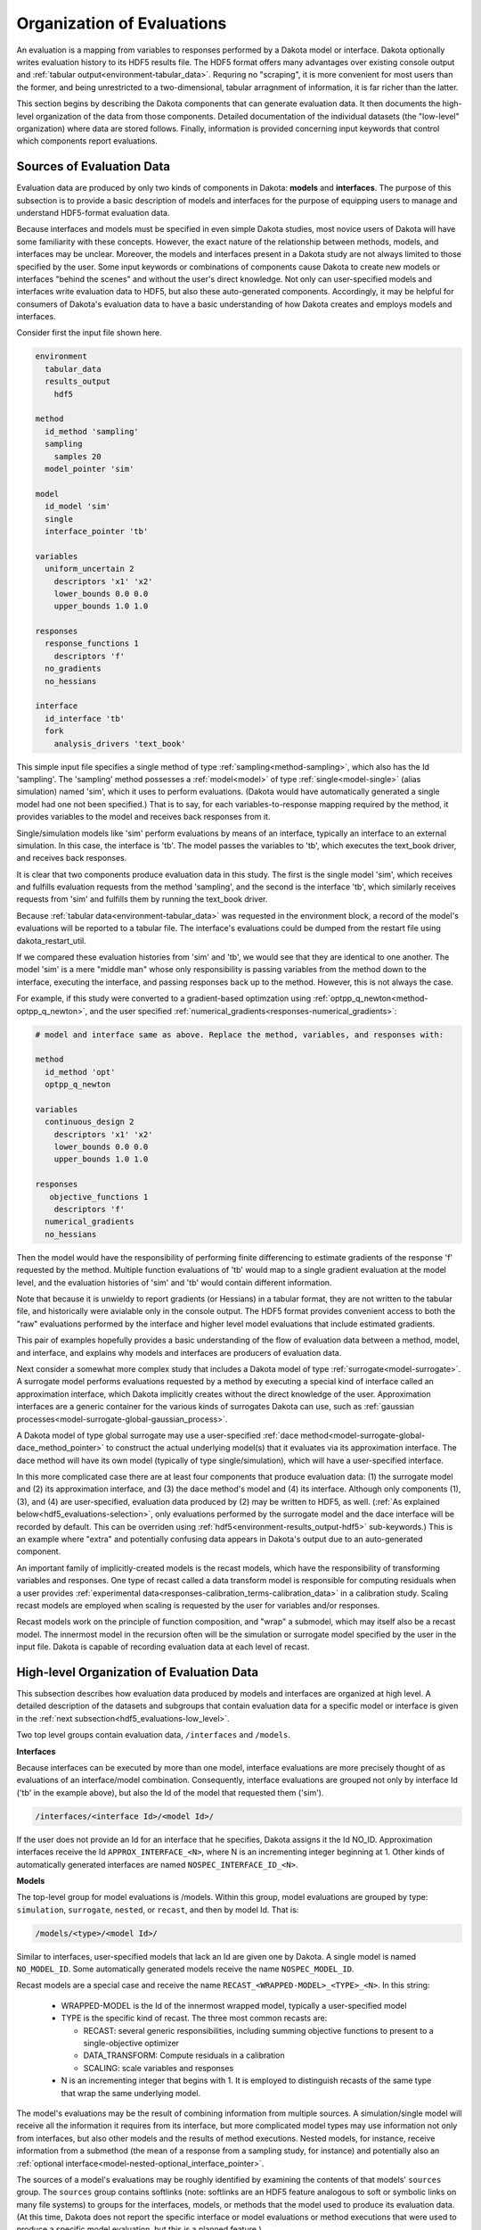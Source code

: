 .. _hdf-organization-of-evaluations:

"""""""""""""""""""""""""""
Organization of Evaluations
"""""""""""""""""""""""""""

An evaluation is a mapping from variables to responses performed by a Dakota model or interface. Dakota optionally writes
evaluation history to its HDF5 results file. The HDF5 format offers many advantages over existing console output and :ref:`tabular output<environment-tabular_data>`. Requring no "scraping", it is more convenient for most users than the former, and being unrestricted to a two-dimensional, tabular arragnment of information, it is far richer than the latter.

This section begins by describing the Dakota components that can generate evaluation data. It then documents the high-level organization of the data from those components. Detailed documentation of the individual datasets (the "low-level" organization) where data are stored follows. Finally, information is provided concerning input keywords that control which components report evaluations.

.. _hdf5_evaluations-hdf5_eval_sources:

==========================
Sources of Evaluation Data
==========================

Evaluation data are produced by only two kinds of components in Dakota: **models** and **interfaces**. The purpose of this subsection is to provide a basic description of models and interfaces for the purpose of equipping users to manage and understand HDF5-format evaluation data.

Because interfaces and models must be specified in even simple Dakota studies, most novice users of Dakota will have some familiarity with these concepts. However, the exact nature of the relationship between methods, models, and interfaces may be unclear. Moreover, the models and interfaces present in a Dakota study are not always limited to those specified by the user. Some input keywords or combinations of components cause Dakota to create new models or interfaces "behind the scenes" and without the user's direct knowledge. Not only can user-specified models and interfaces write evaluation data to HDF5, but also these auto-generated components. Accordingly, it may be helpful for consumers of Dakota's evaluation data to have a basic understanding of how Dakota creates and employs models and interfaces.

Consider first the input file shown here. 

.. code-block::

    environment
      tabular_data
      results_output
        hdf5

    method
      id_method 'sampling'
      sampling
        samples 20
      model_pointer 'sim'

    model
      id_model 'sim'
      single
      interface_pointer 'tb'

    variables
      uniform_uncertain 2
        descriptors 'x1' 'x2'
        lower_bounds 0.0 0.0
        upper_bounds 1.0 1.0

    responses
      response_functions 1
        descriptors 'f'
      no_gradients
      no_hessians

    interface
      id_interface 'tb'
      fork
        analysis_drivers 'text_book'
        
This simple input file specifies a single method of type :ref:`sampling<method-sampling>`, which also has the Id 'sampling'. The 'sampling' method possesses a :ref:`model<model>` of type :ref:`single<model-single>` (alias simulation) named 'sim', which it uses to perform evaluations. (Dakota would have automatically generated a single model had one not been specified.) That is to say, for each variables-to-response mapping required by the method, it provides variables to the model and receives back responses from it.

Single/simulation models like 'sim' perform evaluations by means of an interface, typically an interface to an external simulation. In this case, the interface is 'tb'. The model passes the variables to 'tb', which executes the text_book driver, and receives back responses.

It is clear that two components produce evaluation data in this study. The first is the single model 'sim', which receives and fulfills evaluation requests from the method 'sampling', and the second is the interface 'tb', which similarly receives requests from 'sim' and fulfills them by running the text_book driver.

Because :ref:`tabular data<environment-tabular_data>` was requested in the environment block, a record of the model's evaluations will be reported to a tabular file. The interface's evaluations could be dumped from the restart file using dakota_restart_util.

If we compared these evaluation histories from 'sim' and 'tb', we would see that they are identical to one another. The model 'sim' is a mere "middle man" whose only responsibility is passing variables from the method down to the interface, executing the interface, and passing responses back up to the method. However, this is not always the case.

For example, if this study were converted to a gradient-based optimzation using :ref:`optpp_q_newton<method-optpp_q_newton>`, and the user specified :ref:`numerical_gradients<responses-numerical_gradients>`: 

.. code-block::

    # model and interface same as above. Replace the method, variables, and responses with:

    method
      id_method 'opt'
      optpp_q_newton

    variables
      continuous_design 2
        descriptors 'x1' 'x2'
        lower_bounds 0.0 0.0
        upper_bounds 1.0 1.0

    responses
       objective_functions 1
        descriptors 'f'
      numerical_gradients
      no_hessians
	  
Then the model would have the responsibility of performing finite differencing to estimate gradients of the response 'f' requested by the method. Multiple function evaluations of 'tb' would map to a single gradient evaluation at the model level, and the evaluation histories of 'sim' and 'tb' would contain different information.

Note that because it is unwieldy to report gradients (or Hessians) in a tabular format, they are not written to the tabular file, and historically were avialable only in the console output. The HDF5 format provides convenient access to both the "raw" evaluations performed by the interface and higher level model evaluations that include estimated gradients.

This pair of examples hopefully provides a basic understanding of the flow of evaluation data between a method, model, and interface, and explains why models and interfaces are producers of evaluation data.

Next consider a somewhat more complex study that includes a Dakota model of type :ref:`surrogate<model-surrogate>`. A surrogate model performs evaluations requested by a method by executing a special kind of interface called an approximation interface, which Dakota implicitly creates without the direct knowledge of the user. Approximation interfaces are a generic container for the various kinds of surrogates Dakota can use, such as :ref:`gaussian processes<model-surrogate-global-gaussian_process>`.

A Dakota model of type global surrogate may use a user-specified :ref:`dace method<model-surrogate-global-dace_method_pointer>` to construct the actual underlying model(s) that it evaluates via its approximation interface. The dace method will have its own model (typically of type single/simulation), which will have a user-specified interface.

In this more complicated case there are at least four components that produce evaluation data: (1) the surrogate model and (2) its approximation interface, and (3) the dace method's model and (4) its interface. Although only components (1), (3), and (4) are user-specified, evaluation data produced by (2) may be written to HDF5, as well. (:ref:`As explained below<hdf5_evaluations-selection>`, only evaluations performed by the surrogate model and the dace interface will be recorded by default. This can be overriden using :ref:`hdf5<environment-results_output-hdf5>` sub-keywords.) This is an example where "extra" and potentially confusing data appears in Dakota's output due to an auto-generated component.

An important family of implicitly-created models is the recast models, which have the responsibility of transforming variables and responses. One type of recast called a data transform model is responsible for computing residuals when a user provides :ref:`experimental data<responses-calibration_terms-calibration_data>` in a calibration study. Scaling recast models are employed when scaling is requested by the user for variables and/or responses.

Recast models work on the principle of function composition, and "wrap" a submodel, which may itself also be a recast model. The innermost model in the recursion often will be the simulation or surrogate model specified by the user in the input file. Dakota is capable of recording evaluation data at each level of recast.

.. _hdf5_evaluations-high_level:

==========================================
High-level Organization of Evaluation Data
==========================================

This subsection describes how evaluation data produced by models and interfaces are organized at high level. A detailed description of the datasets and subgroups that contain evaluation data for a specific model or interface is given in the :ref:`next subsection<hdf5_evaluations-low_level>`.

Two top level groups contain evaluation data, ``/interfaces`` and ``/models``.

**Interfaces**

Because interfaces can be executed by more than one model, interface evaluations are more precisely thought of as evaluations of an interface/model combination. Consequently, interface evaluations are grouped not only by interface Id ('tb' in the example above), but also the Id of the model that requested them ('sim').

.. code-block::

	/interfaces/<interface Id>/<model Id>/

If the user does not provide an Id for an interface that he specifies, Dakota assigns it the Id NO_ID. Approximation interfaces receive the Id ``APPROX_INTERFACE_<N>``, where N is an incrementing integer beginning at 1. Other kinds of automatically generated interfaces are named ``NOSPEC_INTERFACE_ID_<N>``.

**Models**

The top-level group for model evaluations is /models. Within this group, model evaluations are grouped by type: ``simulation``, ``surrogate``, ``nested``, or ``recast``, and then by model Id. That is:

.. code-block::

	/models/<type>/<model Id>/    

Similar to interfaces, user-specified models that lack an Id are given one by Dakota. A single model is named ``NO_MODEL_ID``. Some automatically generated models receive the name ``NOSPEC_MODEL_ID``.

Recast models are a special case and receive the name ``RECAST_<WRAPPED-MODEL>_<TYPE>_<N>``. In this string:

 - WRAPPED-MODEL is the Id of the innermost wrapped model, typically a user-specified model
 - TYPE is the specific kind of recast. The three most common recasts are:

   - RECAST: several generic responsibilities, including summing objective functions to present to a single-objective optimizer
   - DATA_TRANSFORM: Compute residuals in a calibration
   - SCALING: scale variables and responses

 - N is an incrementing integer that begins with 1. It is employed to distinguish recasts of the same type that wrap the same underlying model.

The model's evaluations may be the result of combining information from multiple sources. A simulation/single model will receive all the information it requires from its interface, but more complicated model types may use information not only from interfaces, but also other models and the results of method executions. Nested models, for instance, receive information from a submethod (the mean of a response from a sampling study, for instance) and potentially also an :ref:`optional interface<model-nested-optional_interface_pointer>`.

The sources of a model's evaluations may be roughly identified by examining the contents of that models' ``sources`` group. The ``sources`` group contains softlinks (note: softlinks are an HDF5 feature analogous to soft or symbolic links on many file systems) to groups for the interfaces, models, or methods that the model used to produce its evaluation data. (At this time, Dakota does not report the specific interface or model evaluations or method executions that were used to produce a specific model evaluation, but this is a planned feature.)

Method results likewise have a ``sources`` group that identifies the models or methods employed by that method. By following the softlinks contained in a method's or model's sources group, it is possible to "drill down" from a method to its ultimate sources of information. In the sampling example above, interface evaluations performed via the 'sim' model at the request of the 'sampling' method could be obtained at the HDF5 path: ``/methods/sampling/sources/sim/sources/tb/``

.. _hdf5_evaluations-low_level:

=========================================
Low-Level Organization of Evaluation Data
=========================================

Within each model and interface's "high-level" group, evaluation data are stored according to a "low-level" schema. This section desribes the "low-level" schema.

Data are divided first of all into variables, responses, and properties groups. In addition, if a a user specifies metadata responses in his Dakota input, a metadata dataset will be present.

**Variables**

The variables group contains datasets that store the variables information for each evaluation. Four datasets may be present, one for each "domain": ``continuous``, ``discrete_integer``, ``discrete_string``, and ``discrete_real``. These datasets are two-dimensional, with a row (0th dimension) for each evaluation and a column (1st dimension) for each variable. The 0th dimension has one dimension scale for the integer-valued evaluation Id. The 1st dimension has two scales. The 0th scale contains descriptors of the variables, and the 1st contains their variable Ids. In this context, the Ids are a 1-to-N ranking of the variables in Dakota "input spec" order.

+------------------------------+-------------------------------------------------------------------------------------------------------------------------------------------------------------+
|                              | Variables                                                                                                                                                   |
+==============================+=============================================================================================================================================================+
| Description                  | Values of variables in evaluations                                                                                                                          |
+------------------------------+-------------------------------------------------------------------------------------------------------------------------------------------------------------+
| Location                     | variables/{continuous, discrete_integer, discrete_string, discrete_real}                                                                                    |
+------------------------------+-------------------------------------------------------------------------------------------------------------------------------------------------------------+
| Shape                        | 2-dimensional: number of evaluations by number of variables                                                                                                 |
+------------------------------+-------------------------------------------------------------------------------------------------------------------------------------------------------------+
| Type                         | Real, String, or Integer, as applicable                                                                                                                     |
+------------------------------+-------------------------------------------------------------------------------------------------------------------------------------------------------------+
| Scales                       | +-----------+---------+----------------+----------------------+------------------------------------------------------------------------+------------------+ |
|                              | | Dimension | Type    | Label          | Contents             | Notes                                                                  | Literal_contents | |
|                              | +===========+=========+================+======================+========================================================================+==================+ |
|                              | | 0         | Integer | evaluation_ids | Evaluation Ids       | false                                                                  |                  | |
|                              | +-----------+---------+----------------+----------------------+------------------------------------------------------------------------+------------------+ |
|                              | | 1         | String  | *_descriptors  | Variable descriptors | false                                                                  |                  | |
|                              | +-----------+---------+----------------+----------------------+------------------------------------------------------------------------+------------------+ |
|                              | | 1         | Integer | *_ids          | Variable Ids         | 1-to-N rank of the variable in Dakota input spec order                 | false            | |
|                              | +-----------+---------+----------------+----------------------+------------------------------------------------------------------------+------------------+ |
|                              | | 1         | String  | *_type         | Variable types       | Type of each variable, e.g. CONTINUOUS_DESIGN, DISCRETE_DESIGN_SET_INT | false            | |
|                              | +-----------+---------+----------------+----------------------+------------------------------------------------------------------------+------------------+ |
+------------------------------+-------------------------------------------------------------------------------------------------------------------------------------------------------------+

**Responses**

The responses group contains datasets for functions and, when available, gradients and Hessians.

*Functions:* The ``functions`` dataset is two-dimensional and contains function values for all responses. Like the variables datasets, evaluations are stored along the 0th dimension, and responses are stored along the 1st. The evaluation Ids and response descriptors are attached as scales to these axes, respectively.

+------------------------------+------------------------------------------------------------------------------------+
|                              | Variables                                                                          |
+==============================+====================================================================================+
| Description                  | Values of functions in evaluations                                                 |
+------------------------------+------------------------------------------------------------------------------------+
| Location                     | responses/functions                                                                |
+------------------------------+------------------------------------------------------------------------------------+
| Shape                        | 2-dimensional: number of evaluations by number of responses                        |
+------------------------------+------------------------------------------------------------------------------------+
| Type                         | Real                                                                               |
+------------------------------+------------------------------------------------------------------------------------+
| Scales                       | +-----------+---------+----------------+----------------------+------------------+ |
|                              | | Dimension | Type    | Label          | Contents             | Literal_contents | |
|                              | +===========+=========+================+======================+==================+ |
|                              | | 0         | Integer | evaluation_ids | Evaluation Ids       | false            | |
|                              | +-----------+---------+----------------+----------------------+------------------+ |
|                              | | 1         | String  | responses      | Response descriptors | false            | |
|                              | +-----------+---------+----------------+----------------------+------------------+ |
+------------------------------+------------------------------------------------------------------------------------+

*Gradients:* The gradients dataset is three-dimensional. It has the shape :math:`evaluations \times responses \times variables`. Dakota supports a specification of :ref:`mixed_gradients<responses-mixed_gradients>`, and the gradients dataset is sized and organized such that only those responses for which gradients are available are stored. When ``mixed_gradients`` are employed, a response will not necessarily have the same index in the functions and gradients datasets.

Because it is possible that the gradient could be computed with respect to any of the continuous variables, active or inactive, that belong to the associated model, the ``gradients`` dataset is sized to accomodate gradients taken with respect to all continuous variables. Components that were not included in a particular evaluation will be set to NaN (not a number), and the ``derivative_variables_vector`` (in the matadata group) for that evaluation can be examined as well.

+------------------------------+------------------------------------------------------------------------------------+
|                              | Gradients                                                                          |
+==============================+====================================================================================+
| Description                  | Values of gradients in evaluations                                                 |
+------------------------------+------------------------------------------------------------------------------------+
| Location                     | responses/gradients                                                                |
+------------------------------+------------------------------------------------------------------------------------+
| Shape                        | 3-dimensional: number of evaluations by number of responses by number of variables |
+------------------------------+------------------------------------------------------------------------------------+
| Type                         | Real                                                                               |
+------------------------------+------------------------------------------------------------------------------------+
| Scales                       | +-----------+---------+----------------+----------------------+------------------+ |
|                              | | Dimension | Type    | Label          | Contents             | Literal_contents | |
|                              | +===========+=========+================+======================+==================+ |
|                              | | 0         | Integer | evaluation_ids | Evaluation Ids       | false            | |
|                              | +-----------+---------+----------------+----------------------+------------------+ |
|                              | | 1         | String  | responses      | Response descriptors | false            | |
|                              | +-----------+---------+----------------+----------------------+------------------+ |
+------------------------------+------------------------------------------------------------------------------------+

*Hessians:* Hessians are stored in a four-dimensional dataset, :math:`evaluations \times responses \times \times variables \times variables`. The ``hessians`` dataset shares many of the characteristics with the ``gradients``: in the mixed_hessians case, it will be smaller in the response dimension than the ``functions`` dataset, and unrequested components are set to NaN.

+------------------------------+------------------------------------------------------------------------------------+
|                              | Hessians                                                                           |
+==============================+====================================================================================+
| Description                  | Values of Hessians in evaluations                                                  |
+------------------------------+------------------------------------------------------------------------------------+
| Location                     | responses/hessians                                                                 |
+------------------------------+------------------------------------------------------------------------------------+
| Shape                        | 4-dimensional: number of evaluations by number of responses by number of variables |
|                              | by number of variables                                                             |
+------------------------------+------------------------------------------------------------------------------------+
| Type                         | Real                                                                               |
+------------------------------+------------------------------------------------------------------------------------+
| Scales                       | +-----------+---------+----------------+----------------------+------------------+ |
|                              | | Dimension | Type    | Label          | Contents             | Literal_contents | |
|                              | +===========+=========+================+======================+==================+ |
|                              | | 0         | Integer | evaluation_ids | Evaluation Ids       | false            | |
|                              | +-----------+---------+----------------+----------------------+------------------+ |
|                              | | 1         | String  | responses      | Response descriptors | false            | |
|                              | +-----------+---------+----------------+----------------------+------------------+ |
+------------------------------+------------------------------------------------------------------------------------+

**Properties**

The properties group contains up to four members.

*Active Set Vector:* The first is the ``active_set_vector`` dataset. It is two dimensional, with rows corresponding to evaluations and columns corresponding to responses. Each element contains an integer in the range 0-7, which indicates the request (function, gradient, Hessian) for the corresponding response for that evaluation. The 0th dimension has the evaluations Ids scale, and the 1st dimension has two scales: the response descriptors and the "default" or "maximal" ASV, an integer 0-7 for each response that indicates the information (function, gradient, Hessian) that possibly could have been requested during the study.

+------------------------------+------------------------------------------------------------------------------------+
|                              | Active Set Vector                                                                  |
+==============================+====================================================================================+
| Description                  | Values of the active set vector in evaluations                                     |
+------------------------------+------------------------------------------------------------------------------------+
| Location                     | metadata/active_set_vector                                                         |
+------------------------------+------------------------------------------------------------------------------------+
| Shape                        | 2-dimensional: number of evaluations by number of responses                        |
+------------------------------+------------------------------------------------------------------------------------+
| Type                         | Integer                                                                            |
+------------------------------+------------------------------------------------------------------------------------+
| Scales                       | +-----------+---------+----------------+----------------------+------------------+ |
|                              | | Dimension | Type    | Label          | Contents             | Literal_contents | |
|                              | +===========+=========+================+======================+==================+ |
|                              | | 0         | Integer | evaluation_ids | Evaluation Ids       | false            | |
|                              | +-----------+---------+----------------+----------------------+------------------+ |
|                              | | 1         | String  | responses      | Response descriptors | false            | |
|                              | +-----------+---------+----------------+----------------------+------------------+ |
+------------------------------+------------------------------------------------------------------------------------+

*Derivative Variables Vector:* The second item in the properties group is the ``derivative_variables_vector`` dataset. It is included only when gradients or Hessians are available. Like the ASV, it is two-dimensional. Each column of the DVV dataset corresponds to a continuous variable and contains a 0 or 1, indicating whether gradients and Hessians were computed with respect to that variaable for the evaluation. The 0th dimension has the evaluation Ids as a scale, and the 1st dimension has two scales. The 0th is the descriptors of the continuous variables. The 1st contains the variable Ids of the continuous variables.

+------------------------------+------------------------------------------------------------------------------------+
|                              | Derivative Variables Vector                                                        |
+==============================+====================================================================================+
| Description                  | Values of the derivative variables vector in evaluations                           |
+------------------------------+------------------------------------------------------------------------------------+
| Location                     | metadata/derivative_variables_vector                                               |
+------------------------------+------------------------------------------------------------------------------------+
| Shape                        | 2-dimensional: number of evaluations by number of continuous variables             |
+------------------------------+------------------------------------------------------------------------------------+
| Type                         | Integer                                                                            |
+------------------------------+------------------------------------------------------------------------------------+
| Scales                       | +-----------+---------+----------------+----------------------+------------------+ |
|                              | | Dimension | Type    | Label          | Contents             | Literal_contents | |
|                              | +===========+=========+================+======================+==================+ |
|                              | | 0         | Integer | evaluation_ids | Evaluation Ids       | false            | |
|                              | +-----------+---------+----------------+----------------------+------------------+ |
|                              | | 1         | String  | variables      | Variable descriptors | false            | |
|                              | +-----------+---------+----------------+----------------------+------------------+ |
+------------------------------+------------------------------------------------------------------------------------+

*Analysis Components:* The third member of the properties group is the ``analysis_components`` dataset. It is a 1D dataset that is present only when the user specified analysis components, and it contains those components as strings.

+------------------------------+------------------------------------------------------------+
|                              | Analysis Components                                        |
+==============================+============================================================+
| Description                  | Values of the analysis components in evaluations           |
+------------------------------+------------------------------------------------------------+
| Location                     | metadata/analysis_components                               |
+------------------------------+------------------------------------------------------------+
| Shape                        | 1-dimensional: number of analysis components               |
+------------------------------+------------------------------------------------------------+
| Type                         | String                                                     |
+------------------------------+------------------------------------------------------------+

The final possible member of the properties group is the ``variable_parameters`` group. It is included only for models, which possess variables, and is described in a separate section below.

**Metadata**

Beginning with release 6.16, Dakota supports response :ref:`metadata<responses-metadata>`. If configured, metadata values are stored in the ``metadata`` dataset.

TODO

.. _hdf5_evaluations-selection:

========================================
Selecting Models and Interfaces to Store
========================================

When HDF5 output is enabled (by including the :ref:`hdf5<environment-results_output-hdf5>` keyword), then by default evaluation data for the following components will be stored:

 - The model that belongs to the top-level method. (Currently, if the top-level method is a metaiterator such as method-hybrid, no model evaluation data will be stored.)
 - All simulation interfaces. (interfaces of type :ref:`fork<interface-analysis_drivers-fork>`, :ref:`system<interface-analysis_drivers-system>`, :ref:`direct<interface-analysis_drivers-direct>`, etc).

The user can override these defaults using the keywords :ref:`model_selection<environment-results_output-hdf5-model_selection>` and :ref:`interface_selection<environment-results_output-hdf5-interface_selection>`.

The choices for ``model_selection`` are:

 - :ref:`top_method<environment-results_output-hdf5-model_selection-top_method>` : (default) Store evaluation data for the top method's model only.
 - :ref:`all_methods<environment-results_output-hdf5-model_selection-all_methods>` : Store evaluation data for all models that belong directly to a method. Note that a these models may be recasts of user-specified models, not the user-specified models themselves.
 - :ref:`all<environment-results_output-hdf5-model_selection-all>` : Store evaluation data for all models.
 - :ref:`none<environment-results_output-hdf5-model_selection-none>` : Store evaluation data for no models.

The choices for interface_selection are:

 - :ref:`simulation<environment-results_output-hdf5-interface_selection-simulation>` : (default) Store evaluation data for simulation interfaces.
 - :ref:`all<environment-results_output-hdf5-interface_selection-all>` : Store evaluation data for all interfaces.
 - :ref:`none<environment-results_output-hdf5-interface_selection-none>` : Store evaluation data for no interfaces.

If a model or interface is excluded from storage by these selections, then they cannot appear in the sources group for methods or models.
